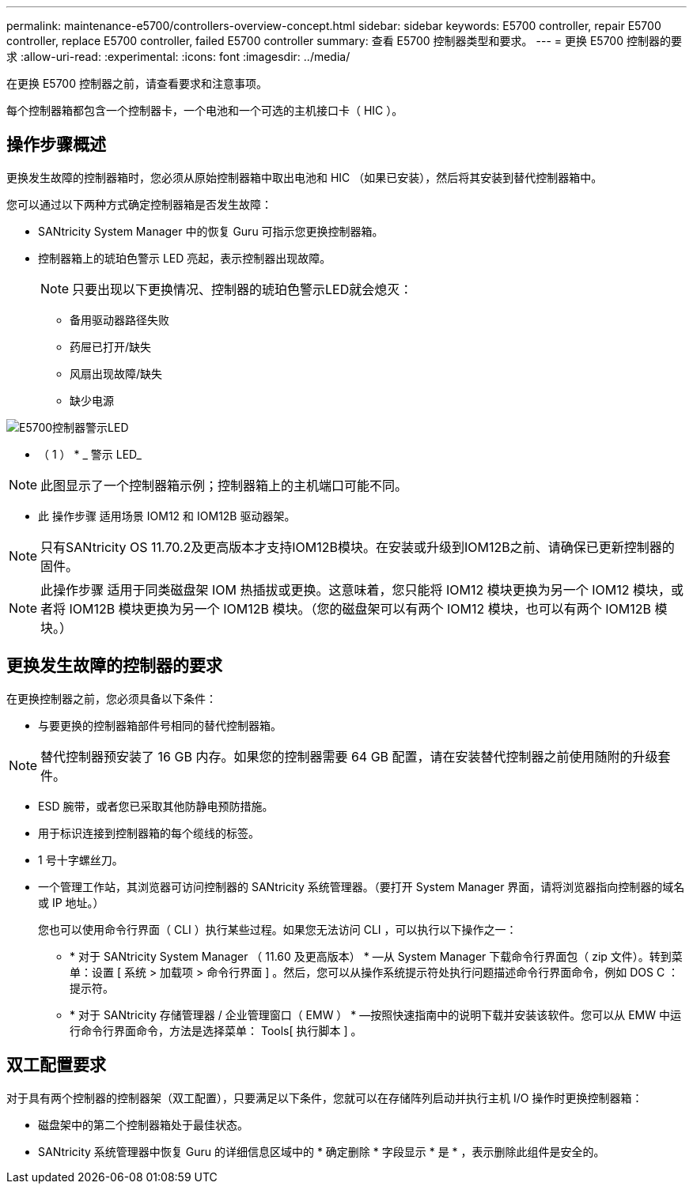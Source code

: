 ---
permalink: maintenance-e5700/controllers-overview-concept.html 
sidebar: sidebar 
keywords: E5700 controller, repair E5700 controller, replace E5700 controller, failed E5700 controller 
summary: 查看 E5700 控制器类型和要求。 
---
= 更换 E5700 控制器的要求
:allow-uri-read: 
:experimental: 
:icons: font
:imagesdir: ../media/


[role="lead"]
在更换 E5700 控制器之前，请查看要求和注意事项。

每个控制器箱都包含一个控制器卡，一个电池和一个可选的主机接口卡（ HIC ）。



== 操作步骤概述

更换发生故障的控制器箱时，您必须从原始控制器箱中取出电池和 HIC （如果已安装），然后将其安装到替代控制器箱中。

您可以通过以下两种方式确定控制器箱是否发生故障：

* SANtricity System Manager 中的恢复 Guru 可指示您更换控制器箱。
* 控制器箱上的琥珀色警示 LED 亮起，表示控制器出现故障。
+
[]
====

NOTE: 只要出现以下更换情况、控制器的琥珀色警示LED就会熄灭：

** 备用驱动器路径失败
** 药屉已打开/缺失
** 风扇出现故障/缺失
** 缺少电源


====


image::../media/e5700_attention_led_callout.png[E5700控制器警示LED]

* （ 1 ） * _ 警示 LED_


NOTE: 此图显示了一个控制器箱示例；控制器箱上的主机端口可能不同。

* 此 操作步骤 适用场景 IOM12 和 IOM12B 驱动器架。



NOTE: 只有SANtricity OS 11.70.2及更高版本才支持IOM12B模块。在安装或升级到IOM12B之前、请确保已更新控制器的固件。


NOTE: 此操作步骤 适用于同类磁盘架 IOM 热插拔或更换。这意味着，您只能将 IOM12 模块更换为另一个 IOM12 模块，或者将 IOM12B 模块更换为另一个 IOM12B 模块。（您的磁盘架可以有两个 IOM12 模块，也可以有两个 IOM12B 模块。）



== 更换发生故障的控制器的要求

在更换控制器之前，您必须具备以下条件：

* 与要更换的控制器箱部件号相同的替代控制器箱。



NOTE: 替代控制器预安装了 16 GB 内存。如果您的控制器需要 64 GB 配置，请在安装替代控制器之前使用随附的升级套件。

* ESD 腕带，或者您已采取其他防静电预防措施。
* 用于标识连接到控制器箱的每个缆线的标签。
* 1 号十字螺丝刀。
* 一个管理工作站，其浏览器可访问控制器的 SANtricity 系统管理器。（要打开 System Manager 界面，请将浏览器指向控制器的域名或 IP 地址。）
+
您也可以使用命令行界面（ CLI ）执行某些过程。如果您无法访问 CLI ，可以执行以下操作之一：

+
** * 对于 SANtricity System Manager （ 11.60 及更高版本） * —从 System Manager 下载命令行界面包（ zip 文件）。转到菜单：设置 [ 系统 > 加载项 > 命令行界面 ] 。然后，您可以从操作系统提示符处执行问题描述命令行界面命令，例如 DOS C ：提示符。
** * 对于 SANtricity 存储管理器 / 企业管理窗口（ EMW ） * —按照快速指南中的说明下载并安装该软件。您可以从 EMW 中运行命令行界面命令，方法是选择菜单： Tools[ 执行脚本 ] 。






== 双工配置要求

对于具有两个控制器的控制器架（双工配置），只要满足以下条件，您就可以在存储阵列启动并执行主机 I/O 操作时更换控制器箱：

* 磁盘架中的第二个控制器箱处于最佳状态。
* SANtricity 系统管理器中恢复 Guru 的详细信息区域中的 * 确定删除 * 字段显示 * 是 * ，表示删除此组件是安全的。

